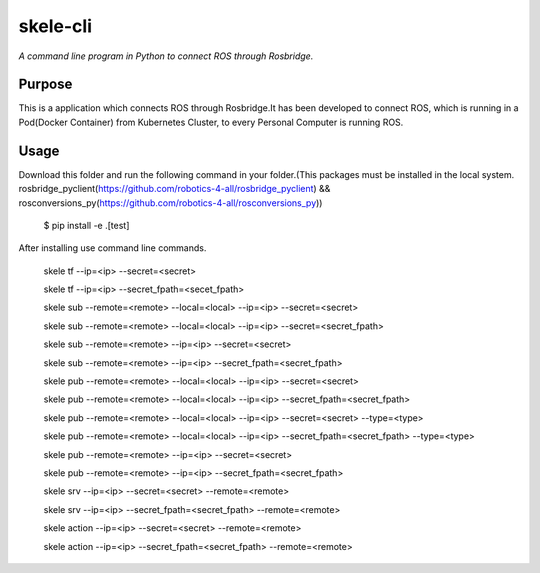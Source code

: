 skele-cli
=========

*A command line program in Python to connect ROS through Rosbridge.*


Purpose
-------

This is a application which connects ROS through Rosbridge.It has been developed to connect ROS, which is running in a Pod(Docker Container) from Kubernetes Cluster, to every Personal Computer is running ROS.

Usage
-----
Download this folder and run the following command in your folder.(This packages must be installed in the local system.
rosbridge_pyclient(https://github.com/robotics-4-all/rosbridge_pyclient) && rosconversions_py(https://github.com/robotics-4-all/rosconversions_py))

    $ pip install -e .[test]


After installing use command line commands.


  skele tf --ip=<ip> --secret=<secret>

  skele tf --ip=<ip> --secret_fpath=<secet_fpath>

  skele sub --remote=<remote> --local=<local> --ip=<ip> --secret=<secret> 

  skele sub --remote=<remote> --local=<local> --ip=<ip> --secret=<secret_fpath> 

  skele sub --remote=<remote>  --ip=<ip> --secret=<secret>

  skele sub --remote=<remote>  --ip=<ip> --secret_fpath=<secret_fpath>

  skele pub --remote=<remote> --local=<local> --ip=<ip> --secret=<secret>

  skele pub --remote=<remote> --local=<local> --ip=<ip> --secret_fpath=<secret_fpath>

  skele pub --remote=<remote> --local=<local> --ip=<ip> --secret=<secret> --type=<type>

  skele pub --remote=<remote> --local=<local> --ip=<ip> --secret_fpath=<secret_fpath> --type=<type>

  skele pub --remote=<remote>  --ip=<ip> --secret=<secret>

  skele pub --remote=<remote>  --ip=<ip> --secret_fpath=<secret_fpath>

  skele srv --ip=<ip> --secret=<secret> --remote=<remote> 

  skele srv --ip=<ip> --secret_fpath=<secret_fpath> --remote=<remote> 

  skele action --ip=<ip> --secret=<secret> --remote=<remote> 

  skele action --ip=<ip> --secret_fpath=<secret_fpath> --remote=<remote> 


